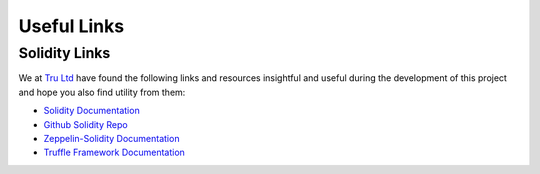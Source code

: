 .. ------------------------------------------------------------------------------------------------
.. USEFUL LINKS
.. ------------------------------------------------------------------------------------------------

.. _useful-links:

Useful Links
=====================

.. ------------------------------------------------------------------------------------------------

.. _useful-links-community:

Solidity Links
---------------------------------------

We at `Tru Ltd <https://tru.ltd>`_ have found the following links and resources insightful and useful
during the development of this project and hope you also find utility from them:

- `Solidity Documentation <https://solidity.readthedocs.io>`_

- `Github Solidity Repo <https://github.com/ethereum/solidity>`_

- `Zeppelin-Solidity Documentation <http://zeppelin-solidity.readthedocs.io/>`_

- `Truffle Framework Documentation <http://truffleframework.com/docs/>`_

.. ------------------------------------------------------------------------------------------------


.. ------------------------------------------------------------------------------------------------
.. END OF USEFUL LINKS
.. ------------------------------------------------------------------------------------------------